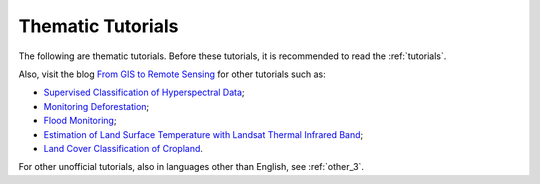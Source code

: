 .. _thematic_tutorials:

***************************************************************
Thematic Tutorials
***************************************************************

.. |br| raw:: html

 <br />

The following are thematic tutorials.
Before these tutorials, it is recommended to read the :ref:`tutorials`.
	
Also, visit the blog `From GIS to Remote Sensing <http://fromgistors.blogspot.com/search/label/Tutorial>`_ for other tutorials such as:

* `Supervised Classification of Hyperspectral Data <http://fromgistors.blogspot.com/2014/10/supervised-classification-of-hyperspectral.html>`_;
* `Monitoring Deforestation <http://fromgistors.blogspot.com/2014/09/monitoring-changes-in-amazon-rainforest.html>`_;
* `Flood Monitoring <http://fromgistors.blogspot.com/2014/09/flood-monitoring-tutorial-using-semi.html>`_;
* `Estimation of Land Surface Temperature with Landsat Thermal Infrared Band <http://fromgistors.blogspot.com/2014/01/estimation-of-land-surface-temperature.html>`_;
* `Land Cover Classification of Cropland <http://fromgistors.blogspot.com/2014/01/land-cover-classification-of-cropland.html>`_.

For other unofficial tutorials, also in languages other than English, see :ref:`other_3`.
